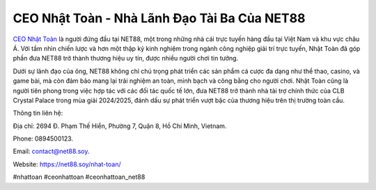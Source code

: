 CEO Nhật Toàn - Nhà Lãnh Đạo Tài Ba Của NET88
===================================

`CEO Nhật Toàn <https://net88.soy/nhat-toan/>`_ là người đứng đầu tại NET88, một trong những nhà cái trực tuyến hàng đầu tại Việt Nam và khu vực châu Á. Với tầm nhìn chiến lược và hơn một thập kỷ kinh nghiệm trong ngành công nghiệp giải trí trực tuyến, Nhật Toàn đã góp phần đưa NET88 trở thành thương hiệu uy tín, được nhiều người chơi tin tưởng. 

Dưới sự lãnh đạo của ông, NET88 không chỉ chú trọng phát triển các sản phẩm cá cược đa dạng như thể thao, casino, và game bài, mà còn đảm bảo mang lại trải nghiệm an toàn, minh bạch và công bằng cho người chơi. Nhật Toàn cũng là người tiên phong trong việc hợp tác với các đối tác quốc tế lớn, đưa NET88 trở thành nhà tài trợ chính thức của CLB Crystal Palace trong mùa giải 2024/2025, đánh dấu sự phát triển vượt bậc của thương hiệu trên thị trường toàn cầu.

Thông tin liên hệ: 

Địa chỉ: 2694 Đ. Phạm Thế Hiển, Phường 7, Quận 8, Hồ Chí Minh, Vietnam. 

Phone: 0894500123. 

Email: contact@net88.soy. 

Website: https://net88.soy/nhat-toan/ 

#nhattoan #ceonhattoan #ceonhattoan_net88
